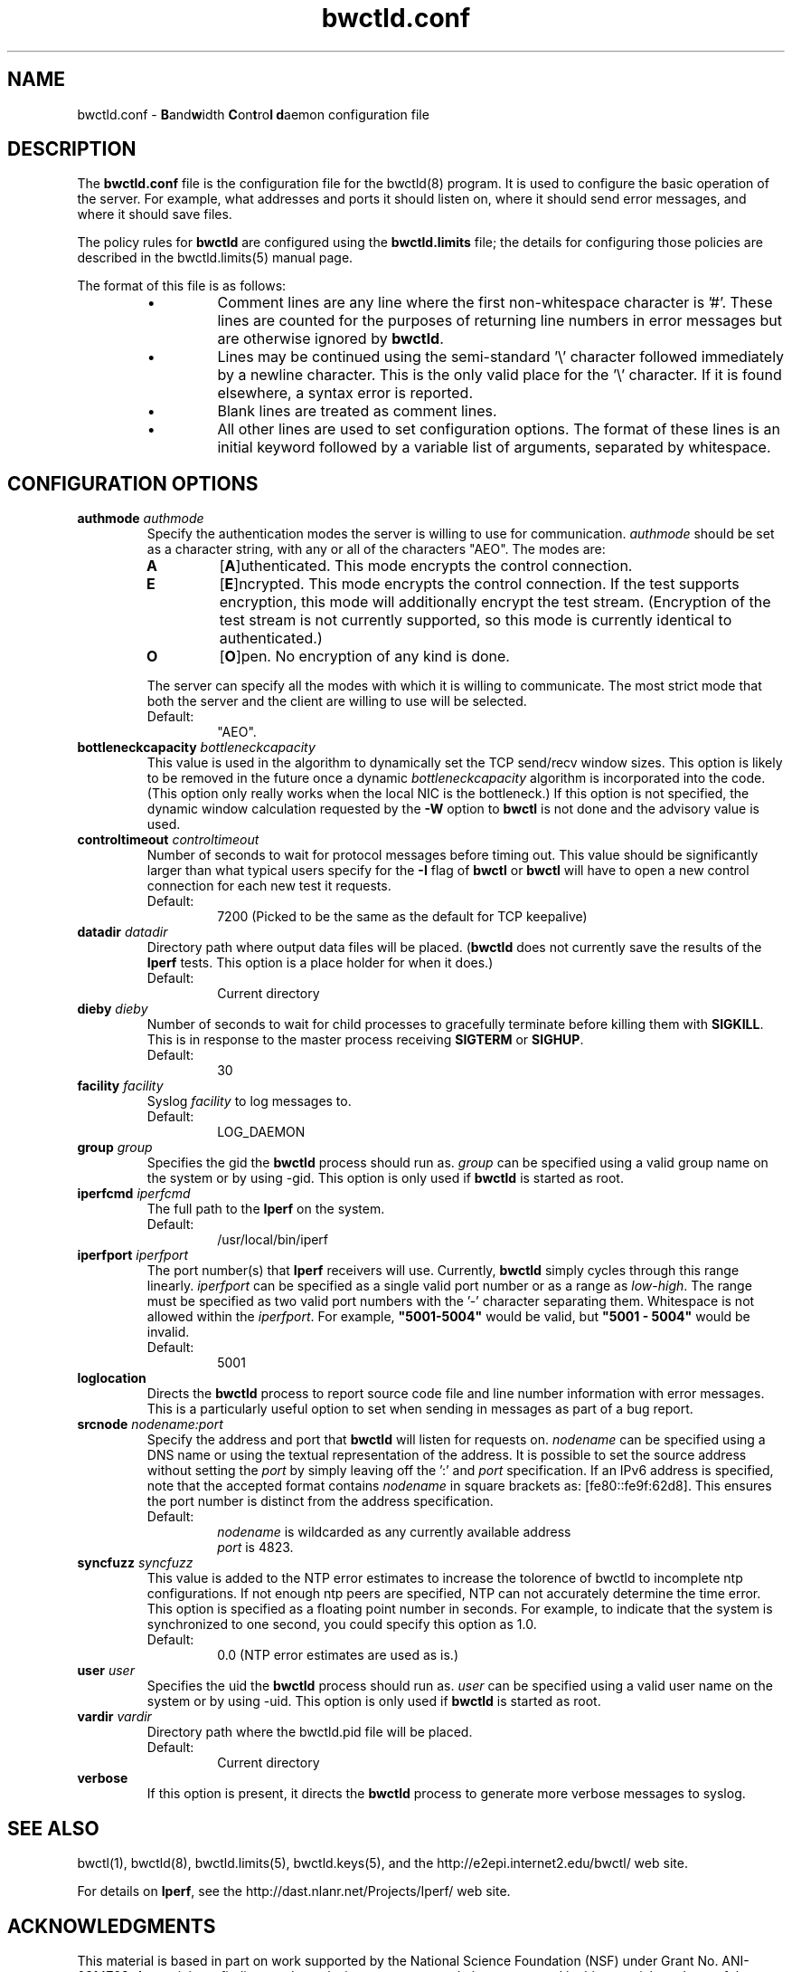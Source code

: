 ." The first line of this file must contain the '"[e][r][t][v] line
." to tell man to run the appropriate filter "t" for table.
."
."	$Id$
."
."######################################################################
."#									#
."#			   Copyright (C)  2004				#
."#	     			Internet2				#
."#			   All Rights Reserved				#
."#									#
."######################################################################
."
."	File:		bwctld.8
."
."	Author:		Jeff Boote
."			Internet2
."
."	Date:		Thu Feb 12 15:44:09 MST 2004
."
."	Description:	
."
.TH bwctld.conf 5 "$Date$"
.SH NAME
bwctld.conf \- \fBB\fRand\fBw\fRidth \fBC\fRon\fBt\fRro\fBl\fR
\fBd\fRaemon configuration file
.SH DESCRIPTION
The \fBbwctld.conf\fR file is the configuration file for the bwctld(8)
program. It is used to configure the basic operation of the server. For
example, what addresses and ports it should listen on, where it should
send error messages, and where it should save files.
.PP
The policy rules for \fBbwctld\fR are configured using the \fBbwctld.limits\fR
file; the details for configuring those policies are described in
the bwctld.limits(5) manual page.
.PP
The format of this file is as follows:
.RS
.IP \(bu
Comment lines are any line where the first non-whitespace character is '#'.
These lines are counted for the purposes of returning line numbers in error
messages but are otherwise ignored by \fBbwctld\fR.
.IP \(bu
Lines may be continued using the semi-standard '\\' character followed
immediately by a newline character. This is the only valid place for
the '\\' character. If it is found elsewhere, a syntax error is reported.
.IP \(bu
Blank lines are treated as comment lines.
.IP \(bu
All other lines are used to set configuration options. The format of these
lines is an initial keyword followed by a variable list of arguments,
separated by whitespace.
.RE
.SH CONFIGURATION OPTIONS
.TP
.BI authmode " authmode"
Specify the authentication modes the server is willing to use for
communication. \fIauthmode\fR should be set as a character string, with
any or all of the characters "AEO". The modes are:
.RS
.IP \fBA\fR
[\fBA\fR]uthenticated. This mode encrypts the control connection.
.IP \fBE\fR
[\fBE\fR]ncrypted. This mode encrypts the control connection. If the
test supports encryption, this mode will additionally encrypt the test
stream. (Encryption of the test stream is not currently supported, so
this mode is currently identical to authenticated.)
.IP \fBO\fR
[\fBO\fR]pen. No encryption of any kind is done.
.PP
The server can specify all the modes with which it is willing to communicate. The
most strict mode that both the server and the client are willing to use
will be selected.
.IP Default:
"AEO".
.RE
.TP
.BI bottleneckcapacity " bottleneckcapacity"
This value is used in the algorithm to dynamically set the TCP
send/recv window sizes. This option is likely to be removed in the
future once a dynamic \fIbottleneckcapacity\fR algorithm is incorporated
into the code. (This option only really works when the local NIC is
the bottleneck.) If this option is not specified, the dynamic window
calculation requested by the \fB-W\fR option to \fBbwctl\fR is not
done and the advisory value is used.
.TP
.BI controltimeout " controltimeout"
Number of seconds to wait for protocol messages before timing out. This
value should be significantly larger than what typical users specify
for the \fB-I\fR flag of \fBbwctl\fR or \fBbwctl\fR will have to open
a new control connection for each new test it requests.
.RS
.IP Default:
7200 (Picked to be the same as the default for TCP keepalive)
.RE
.TP
.BI datadir " datadir"
Directory path where output data files will be placed. (\fBbwctld\fR
does not currently save the results of the \fBIperf\fR tests. This
option is a place holder for when it does.)
.RS
.IP Default:
Current directory
.RE
.TP
.BI dieby " dieby"
Number of seconds to wait for child processes to gracefully terminate
before killing them with \fBSIGKILL\fR. This is in response to the master
process receiving \fBSIGTERM\fR or \fBSIGHUP\fR.
.RS
.IP Default:
30
.RE
.TP
.BI facility " facility"
Syslog \fIfacility\fR to log messages to.
.RS
.IP Default:
LOG_DAEMON
.RE
.TP
.BI group " group"
Specifies the gid the \fBbwctld\fR process should run as. \fIgroup\fR
can be specified using a valid group name on the system or by using -gid.
This option is only used if \fBbwctld\fR is started as root.
.TP
.BI iperfcmd " iperfcmd"
The full path to the \fBIperf\fR on the system.
.RS
.IP Default:
/usr/local/bin/iperf
.RE
.TP
.BI iperfport " iperfport"
The port number(s) that \fBIperf\fR receivers will use.
Currently, \fBbwctld\fR simply cycles through this range linearly.
\fIiperfport\fR can be specified as a single valid port number or as
a range as \fIlow\fR-\fIhigh\fR. The range must be specified as two valid
port numbers with the '-' character separating them. Whitespace is
not allowed within the \fIiperfport\fR. For example, \fB"5001-5004"\fR would
be valid, but \fB"5001 - 5004"\fR would be invalid.
.RS
.IP Default:
5001
.RE
.TP
.B loglocation
Directs the \fBbwctld\fR process to report source code file and line
number information with error messages. This is a particularly useful
option to set when sending in messages as part of a bug report.
.TP
.BI srcnode " nodename:port"
Specify the address and port that \fBbwctld\fR will listen for requests on.
\fInodename\fR can be specified using a DNS name or using the textual
representation of the address. It is possible to set the source address
without setting the \fIport\fR by simply leaving off the ':' and \fIport\fR
specification. If an IPv6 address is specified, note that the accepted format
contains \fInodename\fR in square brackets as: [fe80::fe9f:62d8]. This
ensures the port number is distinct from the address specification.
.RS
.IP Default:
\fInodename\fR is wildcarded as any currently available address
.br
\fIport\fR is 4823.
.RE
.TP
.BI syncfuzz " syncfuzz"
This value is added to the NTP error estimates to increase the tolorence
of bwctld to incomplete ntp configurations. If not enough ntp peers are
specified, NTP can not accurately determine the time error. This option
is specified as a floating point number in seconds. For example, to indicate
that the system is synchronized to one second, you could specify this option as 1.0.
.RS
.IP Default:
0.0 (NTP error estimates are used as is.)
.RE
.TP
.BI user " user"
Specifies the uid the \fBbwctld\fR process should run as. \fIuser\fR
can be specified using a valid user name on the system or by using -uid.
This option is only used if \fBbwctld\fR is started as root.
.TP
.BI vardir " vardir"
Directory path where the bwctld.pid file will be placed.
.RS
.IP Default:
Current directory
.RE
.TP
.B verbose
If this option is present, it directs the \fBbwctld\fR process to
generate more verbose messages to syslog.
.SH SEE ALSO
bwctl(1), bwctld(8), bwctld.limits(5), bwctld.keys(5),
and the \%http://e2epi.internet2.edu/bwctl/ web site.
.PP
For details on \fBIperf\fR, see the \%http://dast.nlanr.net/Projects/Iperf/
web site.
.SH ACKNOWLEDGMENTS
This material is based in part on work supported by the National Science
Foundation (NSF) under Grant No. ANI-0314723. Any opinions, findings and
conclusions or recommendations expressed in this material are those of
the author(s) and do not necessarily reflect the views of the NSF.

